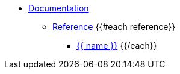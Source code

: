 * xref:index.adoc[Documentation]
** xref:reference.adoc[Reference]
{{#each reference}}
*** xref:{{ path }}[{{ name }}]
{{/each}}
